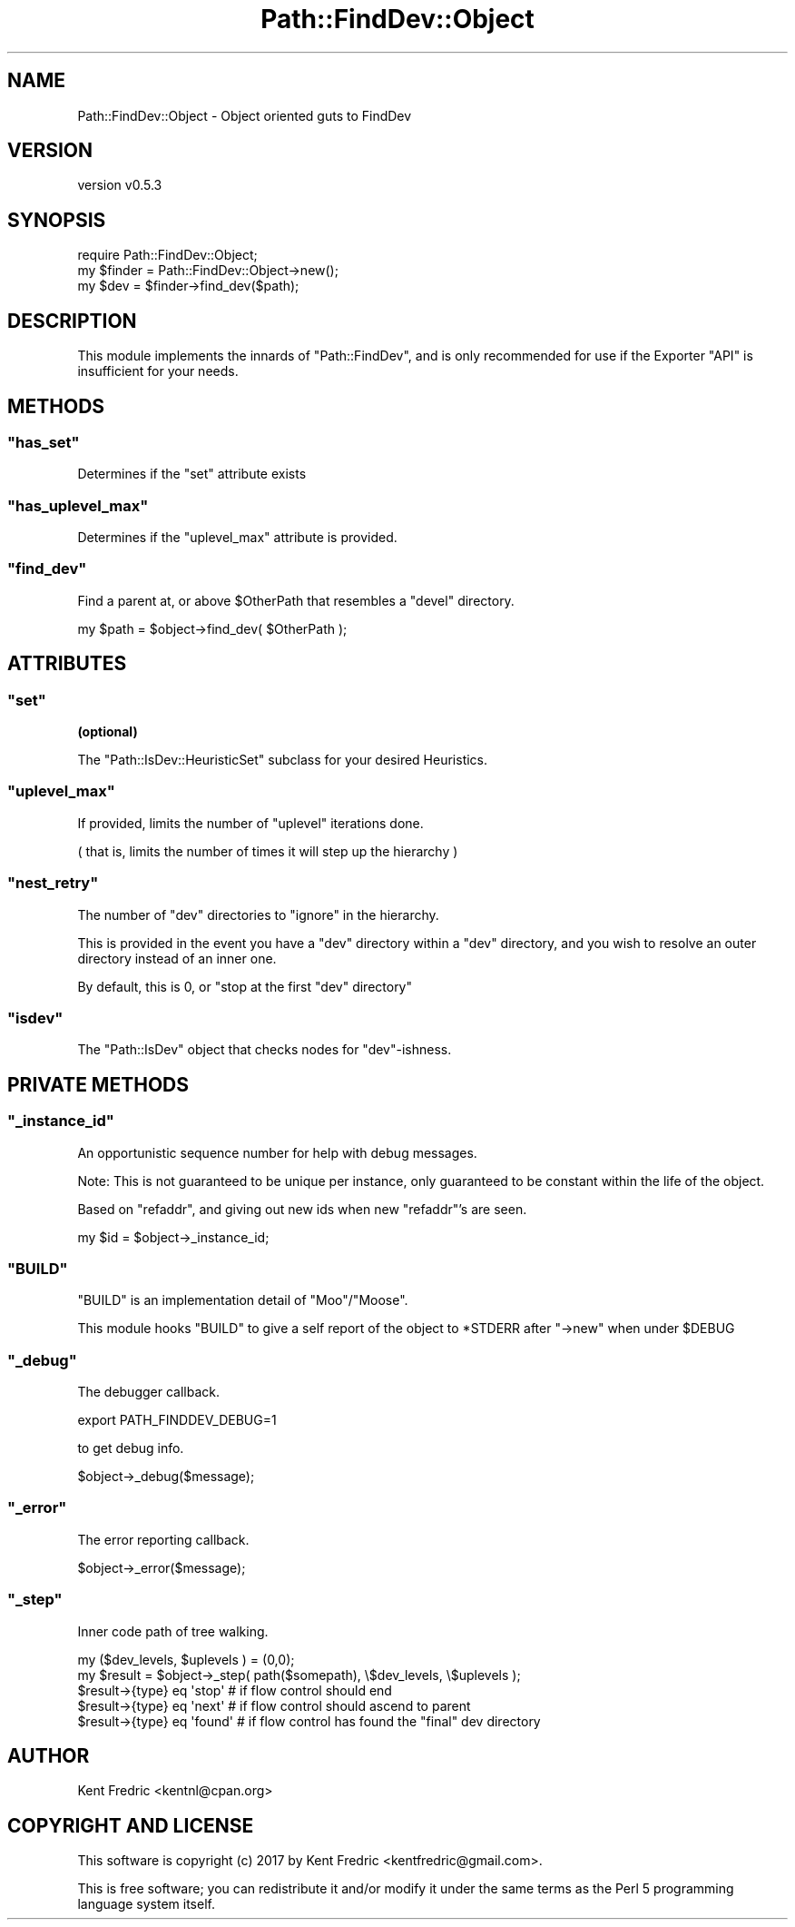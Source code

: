 .\" -*- mode: troff; coding: utf-8 -*-
.\" Automatically generated by Pod::Man 5.01 (Pod::Simple 3.43)
.\"
.\" Standard preamble:
.\" ========================================================================
.de Sp \" Vertical space (when we can't use .PP)
.if t .sp .5v
.if n .sp
..
.de Vb \" Begin verbatim text
.ft CW
.nf
.ne \\$1
..
.de Ve \" End verbatim text
.ft R
.fi
..
.\" \*(C` and \*(C' are quotes in nroff, nothing in troff, for use with C<>.
.ie n \{\
.    ds C` ""
.    ds C' ""
'br\}
.el\{\
.    ds C`
.    ds C'
'br\}
.\"
.\" Escape single quotes in literal strings from groff's Unicode transform.
.ie \n(.g .ds Aq \(aq
.el       .ds Aq '
.\"
.\" If the F register is >0, we'll generate index entries on stderr for
.\" titles (.TH), headers (.SH), subsections (.SS), items (.Ip), and index
.\" entries marked with X<> in POD.  Of course, you'll have to process the
.\" output yourself in some meaningful fashion.
.\"
.\" Avoid warning from groff about undefined register 'F'.
.de IX
..
.nr rF 0
.if \n(.g .if rF .nr rF 1
.if (\n(rF:(\n(.g==0)) \{\
.    if \nF \{\
.        de IX
.        tm Index:\\$1\t\\n%\t"\\$2"
..
.        if !\nF==2 \{\
.            nr % 0
.            nr F 2
.        \}
.    \}
.\}
.rr rF
.\" ========================================================================
.\"
.IX Title "Path::FindDev::Object 3pm"
.TH Path::FindDev::Object 3pm 2017-03-10 "perl v5.38.2" "User Contributed Perl Documentation"
.\" For nroff, turn off justification.  Always turn off hyphenation; it makes
.\" way too many mistakes in technical documents.
.if n .ad l
.nh
.SH NAME
Path::FindDev::Object \- Object oriented guts to FindDev
.SH VERSION
.IX Header "VERSION"
version v0.5.3
.SH SYNOPSIS
.IX Header "SYNOPSIS"
.Vb 3
\&    require Path::FindDev::Object;
\&    my $finder = Path::FindDev::Object\->new();
\&    my $dev = $finder\->find_dev($path);
.Ve
.SH DESCRIPTION
.IX Header "DESCRIPTION"
This module implements the innards of \f(CW\*(C`Path::FindDev\*(C'\fR, and is
only recommended for use if the Exporter \f(CW\*(C`API\*(C'\fR is insufficient for your needs.
.SH METHODS
.IX Header "METHODS"
.ie n .SS """has_set"""
.el .SS \f(CWhas_set\fP
.IX Subsection "has_set"
Determines if the \f(CW\*(C`set\*(C'\fR attribute exists
.ie n .SS """has_uplevel_max"""
.el .SS \f(CWhas_uplevel_max\fP
.IX Subsection "has_uplevel_max"
Determines if the \f(CW\*(C`uplevel_max\*(C'\fR attribute is provided.
.ie n .SS """find_dev"""
.el .SS \f(CWfind_dev\fP
.IX Subsection "find_dev"
Find a parent at, or above \f(CW$OtherPath\fR that resembles a \f(CW\*(C`devel\*(C'\fR directory.
.PP
.Vb 1
\&    my $path = $object\->find_dev( $OtherPath );
.Ve
.SH ATTRIBUTES
.IX Header "ATTRIBUTES"
.ie n .SS """set"""
.el .SS \f(CWset\fP
.IX Subsection "set"
\&\fB(optional)\fR
.PP
The \f(CW\*(C`Path::IsDev::HeuristicSet\*(C'\fR subclass for your desired Heuristics.
.ie n .SS """uplevel_max"""
.el .SS \f(CWuplevel_max\fP
.IX Subsection "uplevel_max"
If provided, limits the number of \f(CW\*(C`uplevel\*(C'\fR iterations done.
.PP
( that is, limits the number of times it will step up the hierarchy )
.ie n .SS """nest_retry"""
.el .SS \f(CWnest_retry\fP
.IX Subsection "nest_retry"
The number of \f(CW\*(C`dev\*(C'\fR directories to \f(CW\*(C`ignore\*(C'\fR in the hierarchy.
.PP
This is provided in the event you have a \f(CW\*(C`dev\*(C'\fR directory within a \f(CW\*(C`dev\*(C'\fR directory, and you wish
to resolve an outer directory instead of an inner one.
.PP
By default, this is \f(CW0\fR, or "stop at the first \f(CW\*(C`dev\*(C'\fR directory"
.ie n .SS """isdev"""
.el .SS \f(CWisdev\fP
.IX Subsection "isdev"
The \f(CW\*(C`Path::IsDev\*(C'\fR object that checks nodes for \f(CW\*(C`dev\*(C'\fR\-ishness.
.SH "PRIVATE METHODS"
.IX Header "PRIVATE METHODS"
.ie n .SS """_instance_id"""
.el .SS \f(CW_instance_id\fP
.IX Subsection "_instance_id"
An opportunistic sequence number for help with debug messages.
.PP
Note: This is not guaranteed to be unique per instance, only guaranteed
to be constant within the life of the object.
.PP
Based on \f(CW\*(C`refaddr\*(C'\fR, and giving out new ids when new \f(CW\*(C`refaddr\*(C'\fR's are seen.
.PP
.Vb 1
\&    my $id = $object\->_instance_id;
.Ve
.ie n .SS """BUILD"""
.el .SS \f(CWBUILD\fP
.IX Subsection "BUILD"
\&\f(CW\*(C`BUILD\*(C'\fR is an implementation detail of \f(CW\*(C`Moo\*(C'\fR/\f(CW\*(C`Moose\*(C'\fR.
.PP
This module hooks \f(CW\*(C`BUILD\*(C'\fR to give a self report of the object
to \f(CW*STDERR\fR after \f(CW\*(C`\->new\*(C'\fR when under \f(CW$DEBUG\fR
.ie n .SS """_debug"""
.el .SS \f(CW_debug\fP
.IX Subsection "_debug"
The debugger callback.
.PP
.Vb 1
\&    export PATH_FINDDEV_DEBUG=1
.Ve
.PP
to get debug info.
.PP
.Vb 1
\&    $object\->_debug($message);
.Ve
.ie n .SS """_error"""
.el .SS \f(CW_error\fP
.IX Subsection "_error"
The error reporting callback.
.PP
.Vb 1
\&    $object\->_error($message);
.Ve
.ie n .SS """_step"""
.el .SS \f(CW_step\fP
.IX Subsection "_step"
Inner code path of tree walking.
.PP
.Vb 1
\&    my ($dev_levels, $uplevels ) = (0,0);
\&
\&    my $result = $object\->_step( path($somepath), \e$dev_levels, \e$uplevels );
\&
\&    $result\->{type} eq \*(Aqstop\*(Aq   # if flow control should end
\&    $result\->{type} eq \*(Aqnext\*(Aq   # if flow control should ascend to parent
\&    $result\->{type} eq \*(Aqfound\*(Aq  # if flow control has found the "final" dev directory
.Ve
.SH AUTHOR
.IX Header "AUTHOR"
Kent Fredric <kentnl@cpan.org>
.SH "COPYRIGHT AND LICENSE"
.IX Header "COPYRIGHT AND LICENSE"
This software is copyright (c) 2017 by Kent Fredric <kentfredric@gmail.com>.
.PP
This is free software; you can redistribute it and/or modify it under
the same terms as the Perl 5 programming language system itself.
